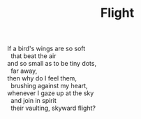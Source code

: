 :PROPERTIES:
:ID:       B30E1714-EF38-4EC2-B989-0D1EAE444437
:SLUG:     flight
:EDITED:   [2004-03-17 Wed]
:END:
#+filetags: :poetry:
#+title: Flight

#+BEGIN_VERSE
If a bird's wings are so soft
  that beat the air
and so small as to be tiny dots,
  far away,
then why do I feel them,
  brushing against my heart,
whenever I gaze up at the sky
  and join in spirit
  their vaulting, skyward flight?
#+END_VERSE
